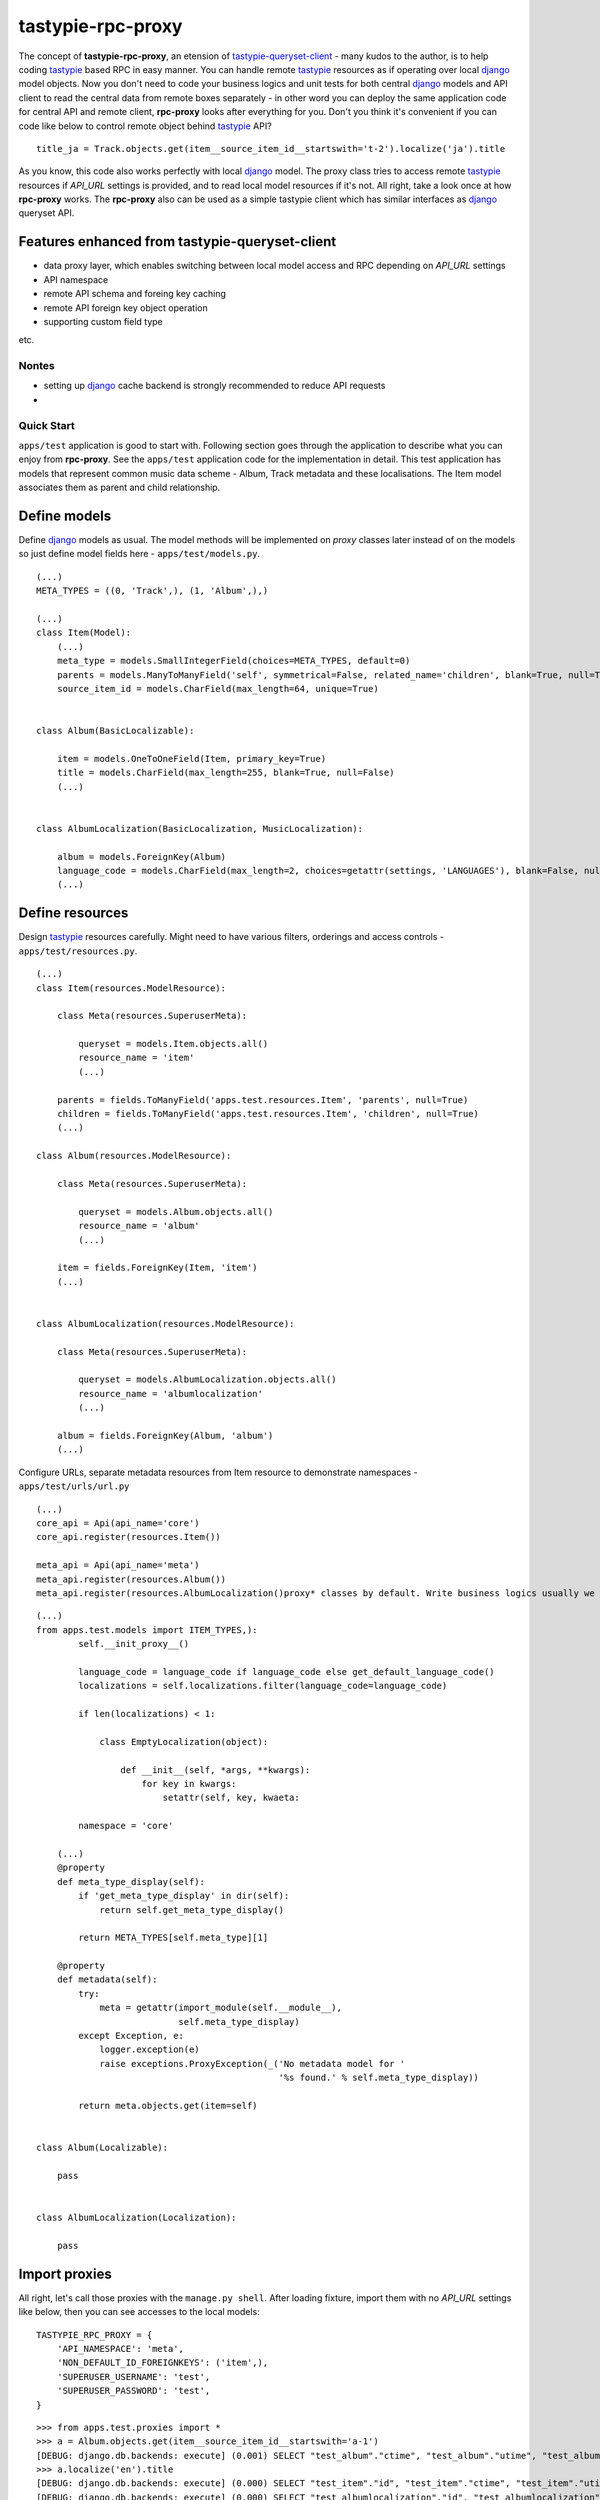 ==================
tastypie-rpc-proxy
==================

.. image:: https://travis-ci.org/nk113/tastiypie-rpc-proxy.png?branch=master
    :alt: Build Status
    :target: http://travis-ci.org/nk113/tastiypie-rpc-proxy

The concept of **tastypie-rpc-proxy**, an etension of `tastypie-queryset-client`_ - many kudos to the author, is to help coding `tastypie`_ based RPC in easy manner. You can handle remote `tastypie`_ resources as if operating over local `django`_ model objects. Now you don't need to code your business logics and unit tests for both central `django`_ models and API client to read the central data from remote boxes separately - in other word you can deploy the same application code for central API and remote client, **rpc-proxy** looks after everything for you. Don't you think it's convenient if you can code like below to control remote object behind `tastypie`_ API?

::

    title_ja = Track.objects.get(item__source_item_id__startswith='t-2').localize('ja').title

As you know, this code also works perfectly with local `django`_ model. The proxy class tries to access remote `tastypie`_ resources if *API_URL* settings is provided, and to read local model resources if it's not. All right, take a look once at how **rpc-proxy** works. The **rpc-proxy** also can be used as a simple tastypie client which has similar interfaces as `django`_ queryset API.

Features enhanced from tastypie-queryset-client
-----------------------------------------------

* data proxy layer, which enables switching between local model access and RPC depending on *API_URL* settings
* API namespace
* remote API schema and foreing key caching
* remote API foreign key object operation
* supporting custom field type

etc.

Nontes
======

* setting up `django`_ cache backend is strongly recommended to reduce API requests
* 

Quick Start
===========

``apps/test`` application is good to start with. Following section goes through the application to describe what you can enjoy from **rpc-proxy**. See the ``apps/test`` application code for the implementation in detail. This test application has models that represent common music data scheme - Album, Track metadata and these localisations. The Item model associates them as parent and child relationship.

Define models
-------------

Define `django`_ models as usual. The model methods will be implemented on *proxy* classes later instead of on the models so just define model fields here - ``apps/test/models.py``.

::

    (...)
    META_TYPES = ((0, 'Track',), (1, 'Album',),)

    (...)
    class Item(Model):
        (...)
        meta_type = models.SmallIntegerField(choices=META_TYPES, default=0)
        parents = models.ManyToManyField('self', symmetrical=False, related_name='children', blank=True, null=True)
        source_item_id = models.CharField(max_length=64, unique=True)


    class Album(BasicLocalizable):

        item = models.OneToOneField(Item, primary_key=True)
        title = models.CharField(max_length=255, blank=True, null=False)
        (...)


    class AlbumLocalization(BasicLocalization, MusicLocalization):

        album = models.ForeignKey(Album)
        language_code = models.CharField(max_length=2, choices=getattr(settings, 'LANGUAGES'), blank=False, null=False)
        (...)

Define resources
----------------

Design `tastypie`_ resources carefully. Might need to have various filters, orderings and access controls - ``apps/test/resources.py``.

::

    (...)
    class Item(resources.ModelResource):

        class Meta(resources.SuperuserMeta):

            queryset = models.Item.objects.all()
            resource_name = 'item'
            (...)

        parents = fields.ToManyField('apps.test.resources.Item', 'parents', null=True)
        children = fields.ToManyField('apps.test.resources.Item', 'children', null=True)
        (...)

    class Album(resources.ModelResource):

        class Meta(resources.SuperuserMeta):

            queryset = models.Album.objects.all()
            resource_name = 'album'
            (...)

        item = fields.ForeignKey(Item, 'item')
        (...)


    class AlbumLocalization(resources.ModelResource):

        class Meta(resources.SuperuserMeta):

            queryset = models.AlbumLocalization.objects.all()
            resource_name = 'albumlocalization'
            (...)

        album = fields.ForeignKey(Album, 'album')
        (...)

Configure URLs, separate metadata resources from Item resource to demonstrate namespaces - ``apps/test/urls/url.py``

::

    (...)
    core_api = Api(api_name='core')
    core_api.register(resources.Item())

    meta_api = Api(api_name='meta')
    meta_api.register(resources.Album())
    meta_api.register(resources.AlbumLocalization()proxy* classes by default. Write business logics usually we write on django models here. Proxies here are implementing some useful methods for localization - ``apps/test/proxies.py``.

::

    (...)
    from apps.test.models import ITEM_TYPES,):
            self.__init_proxy__()

            language_code = language_code if language_code else get_default_language_code()
            localizations = self.localizations.filter(language_code=language_code)

            if len(localizations) < 1:

                class EmptyLocalization(object):

                    def __init__(self, *args, **kwargs):
                        for key in kwargs:
                            setattr(self, key, kwaeta:

            namespace = 'core'

        (...)
        @property
        def meta_type_display(self):
            if 'get_meta_type_display' in dir(self):
                return self.get_meta_type_display()

            return META_TYPES[self.meta_type][1]

        @property
        def metadata(self):
            try:
                meta = getattr(import_module(self.__module__),
                               self.meta_type_display)
            except Exception, e:
                logger.exception(e)
                raise exceptions.ProxyException(_('No metadata model for '
                                                  '%s found.' % self.meta_type_display))

            return meta.objects.get(item=self)


    class Album(Localizable):

        pass


    class AlbumLocalization(Localization):

        pass


Import proxies
--------------

All right, let's call those proxies with the ``manage.py shell``. After loading fixture, import them with no `API_URL` settings like below, then you can see accesses to the local models:

::

    TASTYPIE_RPC_PROXY = {
        'API_NAMESPACE': 'meta',
        'NON_DEFAULT_ID_FOREIGNKEYS': ('item',),
        'SUPERUSER_USERNAME': 'test',
        'SUPERUSER_PASSWORD': 'test',
    }

::

    >>> from apps.test.proxies import *
    >>> a = Album.objects.get(item__source_item_id__startswith='a-1')
    [DEBUG: django.db.backends: execute] (0.001) SELECT "test_album"."ctime", "test_album"."utime", "test_album"."item_id", "test_album"."release_date" FROM "test_album" INNER JOIN "test_item" ON ("test_album"."item_id" = "test_item"."id") WHERE "test_item"."source_item_id" LIKE a-1% ESCAPE '\' ; args=(u'a-1%',)
    >>> a.localize('en').title
    [DEBUG: django.db.backends: execute] (0.000) SELECT "test_item"."id", "test_item"."ctime", "test_item"."utime", "test_item"."item_type", "test_item"."meta_type", "test_item"."source_item_id" FROM "test_item" WHERE "test_item"."id" = 1 ; args=(1,)
    [DEBUG: django.db.backends: execute] (0.000) SELECT "test_albumlocalization"."id", "test_albumlocalization"."ctime", "test_albumlocalization"."utime", "test_albumlocalization"."language_code", "test_albumlocalization"."title", "test_albumlocalization"."description", "test_albumlocalization"."artist", "test_albumlocalization"."label", "test_albumlocalization"."album_id" FROM "test_albumlocalization" WHERE ("test_albumlocalization"."album_id" = 1  AND "test_albumlocalization"."language_code" = en ); args=(1, 'en')
    u'A Pop Song Collection'
    >>> t_en = a.item.children.get(source_item_id__startswith='t-1').metadata.localize('en')
    [DEBUG: django.db.backends: execute] (0.000) SELECT "test_item"."id", "test_item"."ctime", "test_item"."utime", "test_item"."item_type", "test_item"."meta_type", "test_item"."source_item_id" FROM "test_item" INNER JOIN "test_item_parents" ON ("test_item"."id" = "test_item_parents"."from_item_id") WHERE ("test_item_parents"."to_item_id" = 1  AND "test_item"."source_item_id" LIKE t-1% ESCAPE '\' ); args=(1, u't-1%')
    [DEBUG: django.db.backends: execute] (0.000) SELECT "test_track"."ctime", "test_track"."utime", "test_track"."item_id", "test_track"."release_date", "test_track"."isrc", "test_track"."length", "test_track"."trial_start_position", "test_track"."trial_duration" FROM "test_track" WHERE "test_track"."item_id" = 2 ; args=(2,)
    [DEBUG: django.db.backends: execute] (0.000) SELECT "test_item"."id", "test_item"."ctime", "test_item"."utime", "test_item"."item_type", "test_item"."meta_type", "test_item"."source_item_id" FROM "test_item" WHERE "test_item"."id" = 2 ; args=(2,)
    [DEBUG: django.db.backends: execute] (0.000) SELECT "test_tracklocalization"."id", "test_tracklocalization"."ctime", "test_tracklocalization"."utime", "test_tracklocalization"."language_code", "test_tracklocalization"."title", "test_tracklocalization"."description", "test_tracklocalization"."artist", "test_tracklocalization"."label", "test_tracklocalization"."track_id" FROM "test_tracklocalization" WHERE ("test_tracklocalization"."track_id" = 2  AND "test_tracklocalization"."language_code" = en ); args=(2, 'en')
    >>> t_en.title
    u'A Pop Song 1'
    >>> t_en.title = 'A Pop Song 1 revised title'
    >>> t_en.save()
    [DEBUG: django.db.backends: execute] (0.000) SELECT (1) AS "a" FROM "test_tracklocalization" WHERE "test_tracklocalization"."id" = 1  LIMIT 1; args=(1,)
    [DEBUG: django.db.backends: execute] (0.000) UPDATE "test_tracklocalization" SET "ctime" = 2013-06-14 02:04:20, "utime" = 2013-07-27 00:47:35.058121, "language_code" = en, "title" = A Pop Song 1 revised title, "description" = Description for the Pop Song 1., "artist" = Test, "label" = Label Test, "track_id" = 2 WHERE "test_tracklocalization"."id" = 1 ; args=(u'2013-06-14 02:04:20', u'2013-07-27 00:47:35.058121', u'en', 'A Pop Song 1 revised title', u'Description for the Pop Song 1.', u'Test', u'Label Test', 2, 1)
    >>> t_en.title
    'A Pop Song 1 revised title'

OK then reset database and let's do the same things with `API_URL` settings, you can find that the proxy calls remote `tastypie`_ API this time:

::

    TASTYPIE_RPC_PROXY = {
        'API_NAMESPACE': 'meta',
        'API_URL': 'http://127.0.0.1:8000/api',
        (...)
    }

::

    >>> from apps.test.proxies import *
    (...)
    >>> a = Album.objects.get(item__source_item_id__startswith='a-1')
    [DEBUG: requests.packages.urllib3.connectionpool: _make_request] "GET /api/v1/meta/album/?item__source_item_id__startswith=a-1 HTTP/1.1" 200 None
    [DEBUG: rpc_proxy.proxies: to_python] to_python (release_date <date>): '2013-07-26' -> datetime.date(2013, 7, 26)
    >>> a.localize('en').title
    [INFO: requests.packages.urllib3.connectionpool: _new_conn] Starting new HTTP connection (1): 127.0.0.1
    [DEBUG: requests.packages.urllib3.connectionpool: _make_request] "GET /api/v1/meta/albumlocalization/?album=1 HTTP/1.1" 200 None
    [DEBUG: requests.packages.urllib3.connectionpool: _make_request] "GET /api/v1/meta/albumlocalization/?id__in=1&id__in=2&language_code=en HTTP/1.1" 200 None
    'A Pop Song Collection'
    >>> t_en = a.item.children.get(source_item_id__startswith='t-1').metadata.localize('en')
    [DEBUG: rpc_proxy.proxies: __getattr__] item: /api/v1/core/item/1/, need namespace schema (http://127.0.0.1:8000/api/v1/core/)
    (...)
    [DEBUG: rpc_proxy.proxies: _response] getting cache... (/api/v1/core/item/1/)
    [INFO: requests.packages.urllib3.connectionpool: _new_conn] Starting new HTTP connection (1): 127.0.0.1
    [DEBUG: requests.packages.urllib3.connectionpool: _make_request] "GET /api/v1/core/item/1/ HTTP/1.1" 200 None
    [DEBUG: rpc_proxy.proxies: _response] setting cache... (/api/v1/core/item/1/ -> {"ctime": "2013-06-13T19:42:56", "source_item_id": "a-1@some.service", "children": ["/api/v1/core/item/2/", "/api/v1/core/item/3/", "/api/v1/core/item/5/"], "item_type": 0, "meta_type": 1, "parents": [], "utime": "2013-06-13T20:02:38", "id": 1, "resource_uri": "/api/v1/core/item/1/"})
    [DEBUG: rpc_proxy.proxies: __getattr__] children: ['/api/v1/core/item/2/', '/api/v1/core/item/3/', '/api/v1/core/item/5/'], need namespace schema (http://127.0.0.1:8000/api/v1/core/)
    (...)
    [INFO: requests.packages.urllib3.connectionpool: _new_conn] Starting new HTTP connection (1): 127.0.0.1
    [DEBUG: requests.packages.urllib3.connectionpool: _make_request] "GET /api/v1/core/item/?id__in=2&id__in=3&id__in=5 HTTP/1.1" 200 None
    [DEBUG: requests.packages.urllib3.connectionpool: _make_request] "GET /api/v1/core/item/?source_item_id__startswith=t-1&id__in=2&id__in=3&id__in=5 HTTP/1.1" 200 None
    [INFO: requests.packages.urllib3.connectionpool: _new_conn] Starting new HTTP connection (1): 127.0.0.1
    [DEBUG: requests.packages.urllib3.connectionpool: _make_request] "GET /api/v1/meta/track/?item=2 HTTP/1.1" 200 None
    [DEBUG: rpc_proxy.proxies: to_python] to_python (release_date <date>): '2013-06-14' -> datetime.date(2013, 6, 14)
    [INFO: requests.packages.urllib3.connectionpool: _new_conn] Starting new HTTP connection (1): 127.0.0.1
    [DEBUG: requests.packages.urllib3.connectionpool: _make_request] "GET /api/v1/meta/tracklocalization/?track=2 HTTP/1.1" 200 None
    [DEBUG: requests.packages.urllib3.connectionpool: _make_request] "GET /api/v1/meta/tracklocalization/?id__in=1&id__in=2&language_code=en HTTP/1.1" 200 None
    >>> t_en.title
    'A Pop Song 1'
    >>> t_en.title = 'A Pop Song 1 revised title'
    >>> t_en.save()
    [DEBUG: requests.packages.urllib3.connectionpool: _make_request] "PUT /api/v1/meta/tracklocalization/1/ HTTP/1.1" 204 0
    >>> t_en.title
    'A Pop Song 1 revised title'

That's it! Hope this enpowers you to write clean code and reduce time to code boring redundant stuff!

Testing proxy code
==================

Unit tests for proxy classes can be ran in both local `django`_ model and remote `tastypie`_ API context. If you are to run the unit tests for both contexts separated settings need to be prepared - API context with *API_URL*, local model context with **NO** *API_URL* settings. Please take a look at how the unit tests for ``apps.test`` application works - see ``runtests.py`` and ``tox.ini``.

As a simple `tastypie`_ client
==============================

You can also utilize **rpc-proxy** with no proxy definition - call remote tastypie API with queryset interface. In this case you can just only control remote resources with standard CRUD / REST manner `Tastypie`_ supports by default. See `tastypie-queryset-client`_ for detailed usages.

::

    >>> from datetime import datetime
    >>> from rpc_proxy.proxies import *
    >>>
    >>> api = ProxyClient('http://127.0.0.1:8000/api/',
    ...                   version='v1',
    ...                   namespace='meta',
    ...                   auth=('test', 'test',))
    >>> api.proxies
    {'album': queryset_client.client.Model,
     'albumlocalization': queryset_client.client.Model,
     'track': queryset_client.client.Model,
     'tracklocalization': queryset_client.client.Model}
    >>>
    >>> Track = api.track
    >>> track = Track.objects.filter(item__source_item_id__startswith='t-1')[0]
    >>> album = track.item.parents.all()[0].album
    >>> album.release_date = datetime.now().date()
    >>> album.save()
    >>> album.item.children.all()[0].parents.all()[0].album.release_date == datetime.now().date()
    True
    >>> str(album.item.children.all()[0].track) == str(track)
    True

.. note:: You have to uncomment following fields on the Item resource in *apps.test.resources.py* and to clear cache to work above expectedly though.

::

    (...)
    # album = fields.OneToOneField('apps.test.resources.Album', 'album', null=True)
    # track = fields.OneToOneField('apps.test.resources.Track', 'track', null=True)

Namespace and Resource Endpoint
===============================

The final URL of an API resource endpoint consists of:

::

    '%s/%s/%s/%s/' % (API_URL, API_VERSION, API_NAMESPACE, resource_name,)

Proxy Meta class options
========================

abstract
--------

*Boolean*, optional, indicates if the Meta class is abstract class.

api_url
-------

*String*, optional, base url prefix of the root API endpoint, if not given **rpc-proxy** tries to load corresponding django model in local.

auth
----

*Tuple* or *List*, optional, a convination of username and password to access the API e.g. ``(username, password,)``. SUPERUSER_USERNAME and SUPERUSER_PASSWORD settings variables will be applied by default.

auth
----

*Tuple* or *List*, optional, a convination of username and password to access the API e.g. ``(username, password,)``. SUPERUSER_USERNAME and SUPERUSER_PASSWORD settings variables will be applied by default.

client
------

*ProxyClient* class, optional, intended for extending ProcxyClient class, *ProxyClient* class by default.

namespace
---------

*String*, optional, defines namespace of the resource follows to version, *API_NAMESPACE* will be applied if it's not provided.

resource_name
-------------

*String*, optional, defines resource name of the proxy, the name of the proxy class will be applied if not provided e.g. ``'track'``.

version
-------

*String*, optional, defines version of the resource follows to *api_url*, ``'v1'`` will be used if *API_VERSION* is not provided.

Settings
========

**rpc-proxy** accepts following settings variables defined as **TASTYPIE_RPC_PROXY** dictionary in `django`_ settings. The settings look like:

::

    TASTYPIE_RPC_PROXY = {
        'API_URL': 'http://127.0.0.1:8000/api',
        'SUPERUSER_USERNAME': 'test',
        'SUPERUSER_PASSWORD': 'test',
        (...)
    }


API_NAMESPACE
-------------

*String*, optional, specifies default remote API namespace follows to the version section e.g. ``'core/content'``.

API_URL
-------

String, optional, defines default base prefix URL of remote tastypie API, **rpc-proxy** loads local models as proxy class if this is not specified e.g. ``'https://example.com/django/app/api'``.

.. note:: This value could technically be updated dynamically but it does not take any effect until the application is reloaded.  

API_VERSION
-----------

String, optional, defines default versioning of remote API follows to API_URL e.g. ``'v1'``.

NON_DEFAULT_ID_FOREIGNKEYS
--------------------------

Tuple or List, optional, defines custom primary key field names appear in remote resouces e.g. ``('user',)``.

SUPERUSER_USERNAME
------------------

String, optional, defines default username of superuser for API authentication, useful to allow all operations over all remote resources e.g. ``'test'``.

SUPERUSER_PASSWORD
------------------

String, optional, defines default password of superuser for API authentication, useful to allow all operations over all remote resources e.g. ``'test'``.

.. _tastypie-queryset-client: https://github.com/ikeikeikeike/tastypie-queryset-client
.. _tastypie: https://github.com/toastdriven/django-tastypie
.. _django: https://www.djangoproject.com
